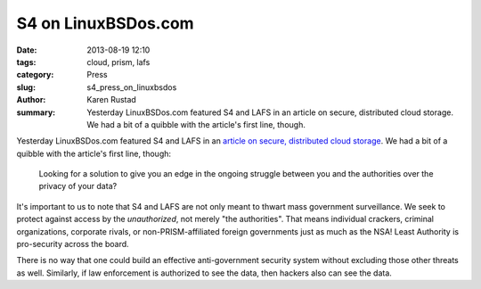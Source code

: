 S4 on LinuxBSDos.com
###########################################

:date: 2013-08-19 12:10
:tags: cloud, prism, lafs
:category: Press
:slug: s4_press_on_linuxbsdos
:author: Karen Rustad
:summary: Yesterday LinuxBSDos.com featured S4 and LAFS in an article on secure, distributed cloud storage. We had a bit of a quibble with the article's first line, though.

Yesterday LinuxBSDos.com featured S4 and LAFS in an `article on secure, distributed cloud storage`_. We had a bit of a quibble with the article's first line, though:

    Looking for a solution to give you an edge in the ongoing struggle between you and the authorities over the privacy of your data?
    
..
It's important to us to note that S4 and LAFS are not only meant to thwart mass government surveillance. We seek to protect against access by the *unauthorized*, not merely "the authorities". That means individual crackers, criminal organizations, corporate rivals, or non-PRISM-affiliated foreign governments just as much as the NSA! Least Authority is pro-security across the board.

There is no way that one could build an effective anti-government security system without excluding those other threats as well. Similarly, if law enforcement is authorized to see the data, then hackers also can see the data.

.. _article on secure, distributed cloud storage: http://www.linuxbsdos.com/2013/08/17/tahoe-least-authority-file-system-for-secure-distributed-data-storage/